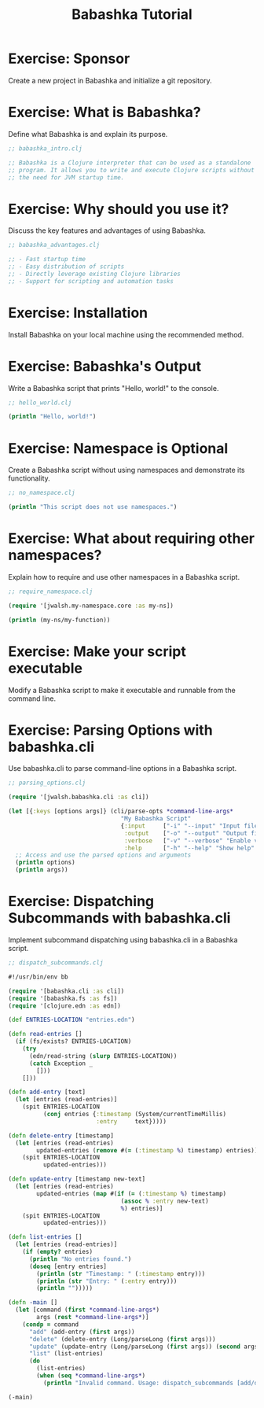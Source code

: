 #+TITLE: Babashka Tutorial

* Exercise: Sponsor

Create a new project in Babashka and initialize a git repository.

* Exercise: What is Babashka?

Define what Babashka is and explain its purpose.

#+BEGIN_SRC clojure :file babashka_intro.clj
;; babashka_intro.clj

;; Babashka is a Clojure interpreter that can be used as a standalone
;; program. It allows you to write and execute Clojure scripts without
;; the need for JVM startup time.
#+END_SRC

* Exercise: Why should you use it?

Discuss the key features and advantages of using Babashka.

#+BEGIN_SRC clojure :file babashka_advantages.clj
;; babashka_advantages.clj

;; - Fast startup time
;; - Easy distribution of scripts
;; - Directly leverage existing Clojure libraries
;; - Support for scripting and automation tasks
#+END_SRC

* Exercise: Installation

Install Babashka on your local machine using the recommended method.

* Exercise: Babashka's Output

Write a Babashka script that prints "Hello, world!" to the console.

#+BEGIN_SRC clojure :file hello_world.clj
;; hello_world.clj

(println "Hello, world!")
#+END_SRC

* Exercise: Namespace is Optional

Create a Babashka script without using namespaces and demonstrate its functionality.

#+BEGIN_SRC clojure :file no_namespace.clj
;; no_namespace.clj

(println "This script does not use namespaces.")
#+END_SRC

* Exercise: What about requiring other namespaces?

Explain how to require and use other namespaces in a Babashka script.

#+BEGIN_SRC clojure :file require_namespace.clj
;; require_namespace.clj

(require '[jwalsh.my-namespace.core :as my-ns])

(println (my-ns/my-function))
#+END_SRC

* Exercise: Make your script executable

Modify a Babashka script to make it executable and runnable from the command line.

* Exercise: Parsing Options with babashka.cli

Use babashka.cli to parse command-line options in a Babashka script.

#+BEGIN_SRC clojure :file parsing_options.clj
;; parsing_options.clj

(require '[jwalsh.babashka.cli :as cli])

(let [{:keys [options args]} (cli/parse-opts *command-line-args*
                                "My Babashka Script"
                                {:input     ["-i" "--input" "Input file" :str "input.txt"]
                                 :output    ["-o" "--output" "Output file" :str "output.txt"]
                                 :verbose   ["-v" "--verbose" "Enable verbose mode" :flag false]
                                 :help      ["-h" "--help" "Show help" :flag false]})]
  ;; Access and use the parsed options and arguments
  (println options)
  (println args))
#+END_SRC

* Exercise: Dispatching Subcommands with babashka.cli

Implement subcommand dispatching using babashka.cli in a Babashka script.

#+BEGIN_SRC clojure :file dispatch_subcommands.clj
;; dispatch_subcommands.clj

#!/usr/bin/env bb

(require '[babashka.cli :as cli])
(require '[babashka.fs :as fs])
(require '[clojure.edn :as edn])

(def ENTRIES-LOCATION "entries.edn")

(defn read-entries []
  (if (fs/exists? ENTRIES-LOCATION)
    (try
      (edn/read-string (slurp ENTRIES-LOCATION))
      (catch Exception _
        []))
    []))

(defn add-entry [text]
  (let [entries (read-entries)]
    (spit ENTRIES-LOCATION
          (conj entries {:timestamp (System/currentTimeMillis)
                         :entry     text}))))

(defn delete-entry [timestamp]
  (let [entries (read-entries)
        updated-entries (remove #(= (:timestamp %) timestamp) entries)]
    (spit ENTRIES-LOCATION
          updated-entries)))

(defn update-entry [timestamp new-text]
  (let [entries (read-entries)
        updated-entries (map #(if (= (:timestamp %) timestamp)
                                (assoc % :entry new-text)
                                %) entries)]
    (spit ENTRIES-LOCATION
          updated-entries)))

(defn list-entries []
  (let [entries (read-entries)]
    (if (empty? entries)
      (println "No entries found.")
      (doseq [entry entries]
        (println (str "Timestamp: " (:timestamp entry)))
        (println (str "Entry: " (:entry entry)))
        (println "")))))

(defn -main []
  (let [command (first *command-line-args*)
        args (rest *command-line-args*)]
    (condp = command
      "add" (add-entry (first args))
      "delete" (delete-entry (Long/parseLong (first args)))
      "update" (update-entry (Long/parseLong (first args)) (second args))
      "list" (list-entries)
      (do
        (list-entries)
        (when (seq *command-line-args*)
          (println "Invalid command. Usage: dispatch_subcommands [add/delete/update/list] [args...]"))))))

(-main)
#+END_SRC
